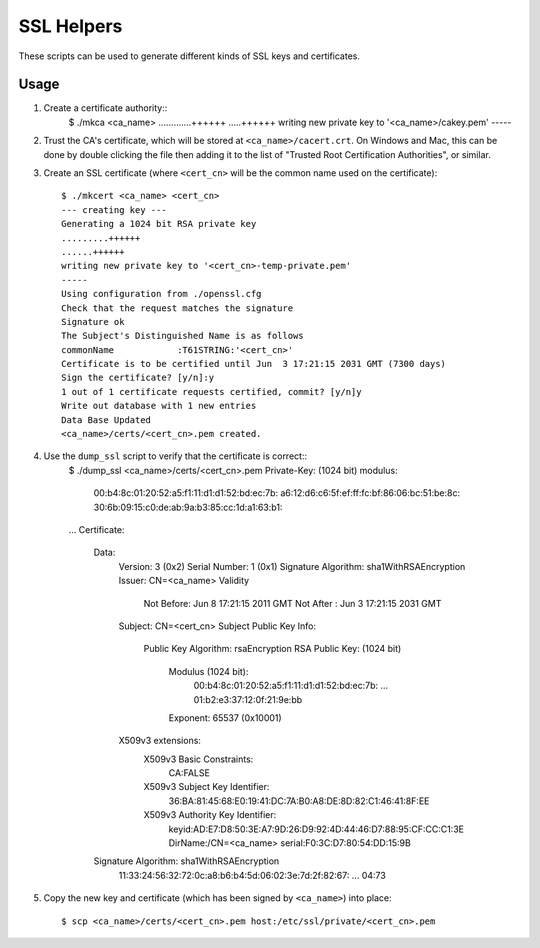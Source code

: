 SSL Helpers
===========

These scripts can be used to generate different kinds of SSL keys and
certificates.

Usage
-----

1. Create a certificate authority::
    $ ./mkca <ca_name>
    .............++++++
    .....++++++
    writing new private key to '<ca_name>/cakey.pem'
    -----

#. Trust the CA's certificate, which will be stored at
   ``<ca_name>/cacert.crt``. On Windows and Mac, this can be done by double
   clicking the file then adding it to the list of "Trusted Root Certification
   Authorities", or similar.

#. Create an SSL certificate (where ``<cert_cn>`` will be the common name used
   on the certificate)::
    $ ./mkcert <ca_name> <cert_cn>
    --- creating key ---
    Generating a 1024 bit RSA private key
    .........++++++
    ......++++++
    writing new private key to '<cert_cn>-temp-private.pem'
    -----
    Using configuration from ./openssl.cfg
    Check that the request matches the signature
    Signature ok
    The Subject's Distinguished Name is as follows
    commonName            :T61STRING:'<cert_cn>'
    Certificate is to be certified until Jun  3 17:21:15 2031 GMT (7300 days)
    Sign the certificate? [y/n]:y
    1 out of 1 certificate requests certified, commit? [y/n]y
    Write out database with 1 new entries
    Data Base Updated
    <ca_name>/certs/<cert_cn>.pem created.

#. Use the ``dump_ssl`` script to verify that the certificate is correct::
    $ ./dump_ssl <ca_name>/certs/<cert_cn>.pem
    Private-Key: (1024 bit)
    modulus:
        00:b4:8c:01:20:52:a5:f1:11:d1:d1:52:bd:ec:7b:
        a6:12:d6:c6:5f:ef:ff:fc:bf:86:06:bc:51:be:8c:
        30:6b:09:15:c0:de:ab:9a:b3:85:cc:1d:a1:63:b1:
    ...
    Certificate:
        Data:
            Version: 3 (0x2)
            Serial Number: 1 (0x1)
            Signature Algorithm: sha1WithRSAEncryption
            Issuer: CN=<ca_name>
            Validity
                Not Before: Jun  8 17:21:15 2011 GMT
                Not After : Jun  3 17:21:15 2031 GMT
            Subject: CN=<cert_cn>
            Subject Public Key Info:
                Public Key Algorithm: rsaEncryption
                RSA Public Key: (1024 bit)
                    Modulus (1024 bit):
                        00:b4:8c:01:20:52:a5:f1:11:d1:d1:52:bd:ec:7b:
                        ...
                        01:b2:e3:37:12:0f:21:9e:bb
                    Exponent: 65537 (0x10001)
            X509v3 extensions:
                X509v3 Basic Constraints: 
                    CA:FALSE
                X509v3 Subject Key Identifier: 
                    36:BA:81:45:68:E0:19:41:DC:7A:B0:A8:DE:8D:82:C1:46:41:8F:EE
                X509v3 Authority Key Identifier: 
                    keyid:AD:E7:D8:50:3E:A7:9D:26:D9:92:4D:44:46:D7:88:95:CF:CC:C1:3E
                    DirName:/CN=<ca_name>
                    serial:F0:3C:D7:80:54:DD:15:9B

        Signature Algorithm: sha1WithRSAEncryption
            11:33:24:56:32:72:0c:a8:b6:b4:5d:06:02:3e:7d:2f:82:67:
            ...
            04:73

#. Copy the new key and certificate (which has been signed by ``<ca_name>``)
   into place::
    $ scp <ca_name>/certs/<cert_cn>.pem host:/etc/ssl/private/<cert_cn>.pem
